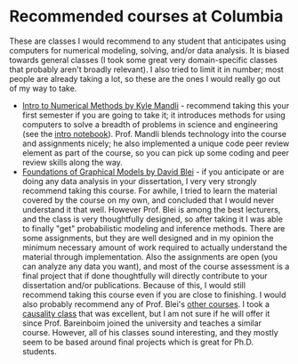 #+STARTUP: showall
#+PAGETITLE: Recommended classes

* Recommended courses at Columbia

These are classes I would recommend to any student that anticipates
using computers for numerical modeling, solving, and/or data
analysis. It is biased towards general classes (I took some great very
domain-specific classes that probably aren't broadly relevant). I also
tried to limit it in number; most people are already taking a lot, so
these are the ones I would really go out of my way to take.

- [[https://github.com/mandli/intro-numerical-methods][Intro to Numerical Methods by Kyle Mandli]] - recommend taking this
  your first semester if you are going to take it; it introduces
  methods for using computers to solve a breadth of problems in
  science and engineering (see the [[https://github.com/mandli/intro-numerical-methods/blob/master/00_intro_numerical_methods.ipynb][intro notebook]]). Prof. Mandli
  blends technology into the course and assignments nicely; he also
  implemented a unique code peer review element as part of the course,
  so you can pick up some coding and peer review skills along the way.
- [[http://www.cs.columbia.edu/~blei/fogm/2019F/index.html][Foundations of Graphical Models by David Blei]] - if you anticipate or
  are doing any data analysis in your dissertation, I very very
  strongly recommend taking this course. For awhile, I tried to learn
  the material covered by the course on my own, and concluded that I
  would never understand it that well. However Prof. Blei is among the
  best lecturers, and the class is very thoughtfully designed, so
  after taking it I was able to finally "get" probabilistic modeling
  and inference methods. There are some assignments, but they are well
  designed and in my opinion the minimum necessary amount of work
  required to actually understand the material through
  implementation. Also the assignments are open (you can analyze any
  data you want), and most of the course assessment is a final project
  that if done thoughtfully will directly contribute to your
  dissertation and/or publications. Because of this, I would still
  recommend taking this course even if you are close to finishing. I
  would also probably recommend any of Prof. Blei's [[http://www.cs.columbia.edu/~blei/courses.html][other courses]]. I
  took a [[http://www.cs.columbia.edu/~blei/seminar/2019-applied-causality/index.html][causality class]] that was excellent, but I am not sure if he
  will offer it since Prof. Bareinboim joined the university and
  teaches a similar course. However, all of his classes sound
  interesting, and they mostly seem to be based around final projects
  which is great for Ph.D. students.
